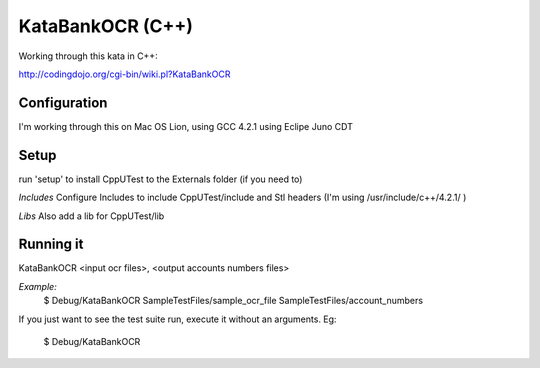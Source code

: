 KataBankOCR (C++)
=================

Working through this kata in C++:

http://codingdojo.org/cgi-bin/wiki.pl?KataBankOCR

Configuration
-------------

I'm working through this on Mac OS Lion, using GCC 4.2.1 using Eclipe Juno CDT


Setup
-----

run 'setup' to install CppUTest to the Externals folder (if you need to)

*Includes*
Configure Includes to include CppUTest/include and Stl headers (I'm using /usr/include/c++/4.2.1/ )

*Libs*
Also add a lib for CppUTest/lib

Running it
----------

KataBankOCR <input ocr files>, <output accounts numbers files>

*Example:*
  $ Debug/KataBankOCR SampleTestFiles/sample_ocr_file SampleTestFiles/account_numbers

If you just want to see the test suite run, execute it without an arguments. Eg:

  $ Debug/KataBankOCR

